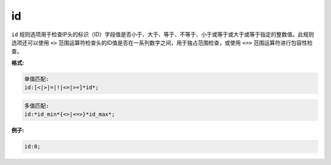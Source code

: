 id
==

``id`` 规则选项用于检查IP头的标识（ID）字段值是否小于、大于、等于、不等于、小于或等于或大于或等于指定的整数值。此规则选项还可以使用 ``<>`` 范围运算符检查头的ID值是否在一系列数字之间，用于独占范围检查，或使用 ``<=>`` 范围运算符进行包容性检查。

**格式:**

.. code::

 单值匹配:
 id:[<|>|=|!|<=|>=]*id*;
 
.. code::

 多值匹配:
 id:*id_min*{<>|<=>}*id_max*;
 
**例子:**

.. code::

 id:0;